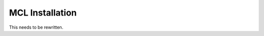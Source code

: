 ******************
 MCL Installation
******************


This needs to be rewritten.


.. References:
.. _MCL: http://mcl.nci.nih.gov/
.. _Debian: https://www.debian.org/
.. _Unix: https://en.wikipedia.org/wiki/Unix
.. _`Apache HTTPD`: http://httpd.apache.org/
.. _OpenSSL: https://www.openssl.org/
.. _LibJPEG: https://jpeg.org/
.. _Plone: https://plone.org/
.. _Zope: http://www.zope.org/
.. _memcached: https://memcached.org/

